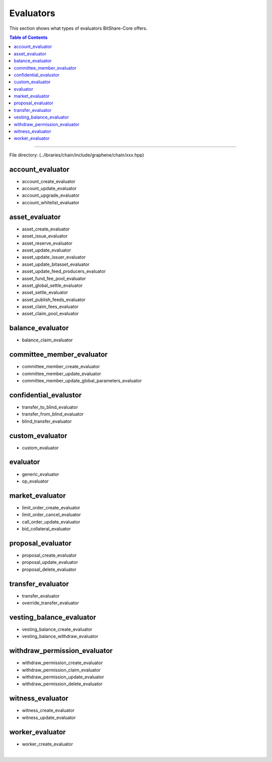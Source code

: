 
.. _lib-evaluators:

*******************************************
Evaluators
*******************************************

This section shows what types of evaluators BitShare-Core offers.


.. contents:: Table of Contents
   :local:
   
-------

File directory: (..\/ibraries/chain/include/graphene/chain/xxx.hpp)


account_evaluator 
===============================

* account_create_evaluator 
* account_update_evaluator
* account_upgrade_evaluator
* account_whitelist_evaluator


asset_evaluator
===============================

* asset_create_evaluator
* asset_issue_evaluator
* asset_reserve_evaluator
* asset_update_evaluator
* asset_update_issuer_evaluator
* asset_update_bitasset_evaluator
* asset_update_feed_producers_evaluator
* asset_fund_fee_pool_evaluator
* asset_global_settle_evaluator
* asset_settle_evaluator
* asset_publish_feeds_evaluator
* asset_claim_fees_evaluator
* asset_claim_pool_evaluator


balance_evaluator
=====================================

* balance_claim_evaluator


committee_member_evaluator
=====================================

* committee_member_create_evaluator
* committee_member_update_evaluator
* committee_member_update_global_parameters_evaluator


confidential_evalustor
======================================

* transfer_to_blind_evaluator
* transfer_from_blind_evaluator
* blind_transfer_evaluator

custom_evaluator
=======================================

* custom_evaluator

evaluator
==================================

* generic_evaluator
* op_evaluator

market_evaluator
=============================

* limit_order_create_evaluator
* limit_order_cancel_evaluator
* call_order_update_evaluator
* bid_collateral_evaluator

proposal_evaluator
=================================

* proposal_create_evaluator
* proposal_update_evaluator
* proposal_delete_evaluator


transfer_evaluator
============================

* transfer_evaluator
* override_transfer_evaluator

vesting_balance_evaluator
==============================

* vesting_balance_create_evaluator
* vesting_balance_withdraw_evaluator

withdraw_permission_evaluator
======================================

* withdraw_permission_create_evaluator
* withdraw_permission_claim_evaluator
* withdraw_permission_update_evaluator
* withdraw_permission_delete_evaluator


witness_evaluator
================================

* witness_create_evaluator
* witness_update_evaluator

worker_evaluator
=================================

* worker_create_evaluator




|